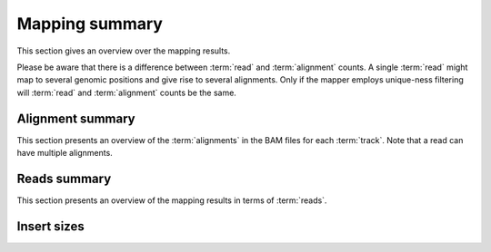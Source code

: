 ===============
Mapping summary
===============

This section gives an overview over the mapping results.

Please be aware that there is a difference between :term:`read` and :term:`alignment`
counts. A single :term:`read` might map to several genomic positions and give rise
to several alignments. Only if the mapper employs unique-ness filtering will 
:term:`read` and :term:`alignment` counts be the same.

Alignment summary
=================

This section presents an overview of the :term:`alignments` in the 
BAM files for each :term:`track`. Note that a read can have multiple alignments.

.. report:: Mapping.BamSummary
   :render: table
   :slices: mapped,reverse,rna,duplicates

   Mapping summary

.. report:: Mapping.BamSummary
   :render: interleaved-bar-plot
   :slices: mapped,reverse,rna,duplicates

   Mapping summary

.. report:: Mapping.MappingFlagsMismatches
   :render: line-plot
   :as-lines:
   :layout: column-3
   :width: 200
   :split-at: 10

   Number of alignments per number of mismatches in alignment.

Reads summary
=============

This section presents an overview of the mapping results in terms 
of :term:`reads`.

.. report:: Mapping.BamSummary
   :render: table
   :slices: reads_total,reads_mapped,reads_norna,reads_norna_unique_alignments

   Mapping summary

.. report:: Mapping.BamSummary
   :render: interleaved-bar-plot
   :slices: reads_total,reads_mapped,reads_norna,reads_norna_unique_alignments

   Mapping summary

.. report:: Mapping.MappingFlagsHits
   :render: line-plot
   :as-lines:
   :layout: column-3
   :width: 200
   :xrange: 0,10
   :split-at: 10

   Number of reads per number of alignments (hits) per read.

Insert sizes
============

.. report:: Mapping.PicardInsertSizeMetrics
   :render: table
   :force:

   Insert size summary

.. report:: Mapping.PicardInsertSizeHistogram
   :render: line-plot
   :as-lines:
   :yrange: 0,

   Histogram of insert sizes

